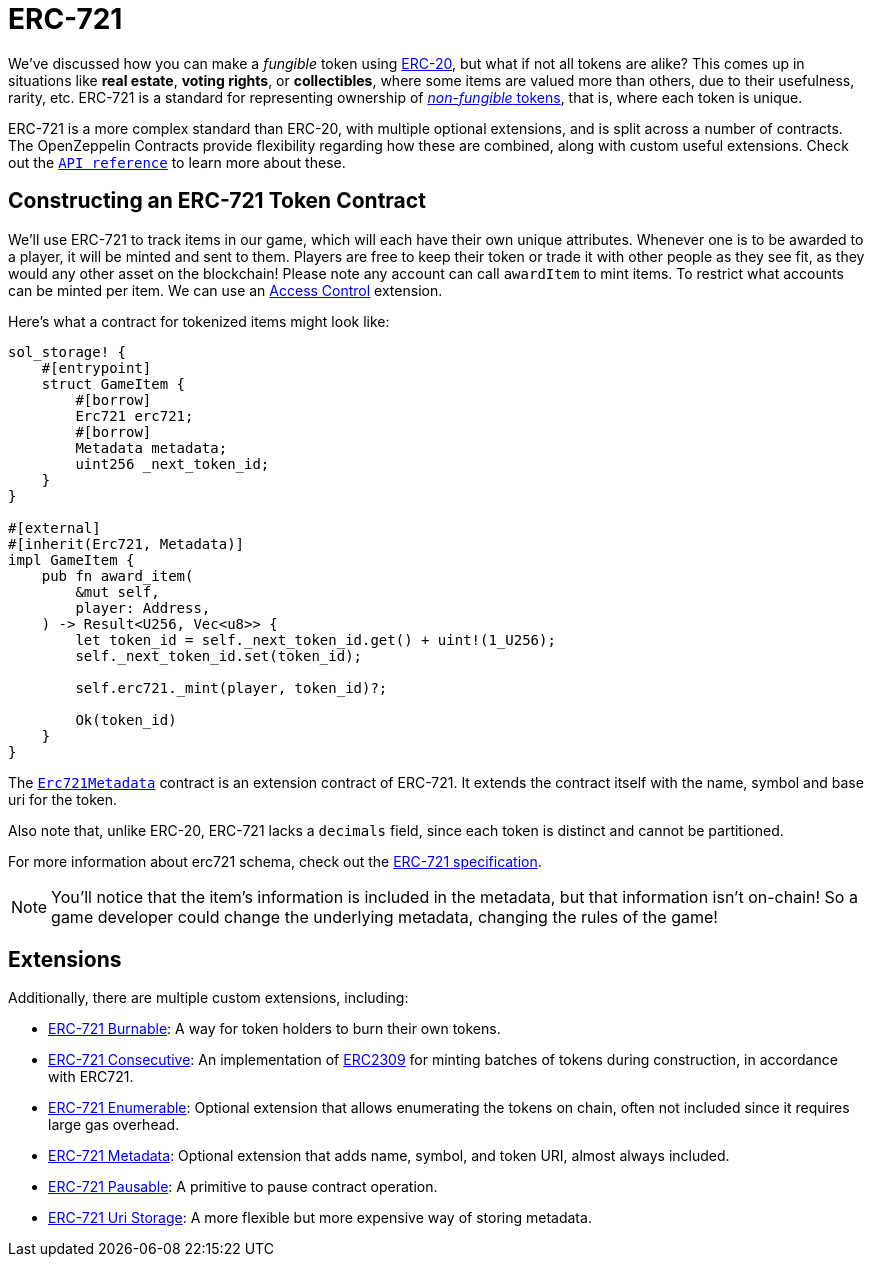 = ERC-721

We've discussed how you can make a _fungible_ token using xref:erc20.adoc[ERC-20], but what if not all tokens are alike?
This comes up in situations like *real estate*, *voting rights*, or *collectibles*, where some items are valued more than others, due to their usefulness, rarity, etc.
ERC-721 is a standard for representing ownership of xref:tokens.adoc#different-kinds-of-tokens[_non-fungible_ tokens], that is, where each token is unique.

ERC-721 is a more complex standard than ERC-20, with multiple optional extensions, and is split across a number of contracts.
The OpenZeppelin Contracts provide flexibility regarding how these are combined, along with custom useful extensions.
Check out the https://docs.rs/openzeppelin_stylus/token/erc721/struct.Erc721.html[`API reference`] to learn more about these.

== Constructing an ERC-721 Token Contract

We'll use ERC-721 to track items in our game, which will each have their own unique attributes.
Whenever one is to be awarded to a player, it will be minted and sent to them.
Players are free to keep their token or trade it with other people as they see fit, as they would any other asset on the blockchain!
Please note any account can call `awardItem` to mint items.
To restrict what accounts can be minted per item.
We can use an xref:access-control.adoc[Access Control] extension.

Here's what a contract for tokenized items might look like:

[source,rust]
----
sol_storage! {
    #[entrypoint]
    struct GameItem {
        #[borrow]
        Erc721 erc721;
        #[borrow]
        Metadata metadata;
        uint256 _next_token_id;
    }
}

#[external]
#[inherit(Erc721, Metadata)]
impl GameItem {
    pub fn award_item(
        &mut self,
        player: Address,
    ) -> Result<U256, Vec<u8>> {
        let token_id = self._next_token_id.get() + uint!(1_U256);
        self._next_token_id.set(token_id);

        self.erc721._mint(player, token_id)?;

        Ok(token_id)
    }
}
----

The https://docs.rs/openzeppelin_stylus/token/erc721/extensions/metadata/struct.Erc721Metadata.html[`Erc721Metadata`] contract is an extension contract of ERC-721.
It extends the contract itself with the name, symbol and base uri for the token.

Also note that, unlike ERC-20, ERC-721 lacks a `decimals` field, since each token is distinct and cannot be partitioned.

For more information about erc721 schema, check out the https://eips.ethereum.org/EIPS/eip-721[ERC-721 specification].

NOTE: You'll notice that the item's information is included in the metadata, but that information isn't on-chain!
So a game developer could change the underlying metadata, changing the rules of the game!

[[erc721-token-extensions]]
== Extensions

Additionally, there are multiple custom extensions, including:

* xref:erc721-burnable.adoc[ERC-721 Burnable]: A way for token holders to burn their own tokens.

* xref:erc721-consecutive.adoc[ERC-721 Consecutive]: An implementation of https://eips.ethereum.org/EIPS/eip-2309[ERC2309] for minting batches of tokens during construction, in accordance with ERC721.

* xref:erc721-enumerable.adoc[ERC-721 Enumerable]: Optional extension that allows enumerating the tokens on chain, often not included since it requires large gas overhead.

* xref:erc721-metadata.adoc[ERC-721 Metadata]: Optional extension that adds name, symbol, and token URI, almost always included.

* xref:erc721-pausable.adoc[ERC-721 Pausable]: A primitive to pause contract operation.

* xref:erc721-uri-storage.adoc[ERC-721 Uri Storage]: A more flexible but more expensive way of storing metadata.
